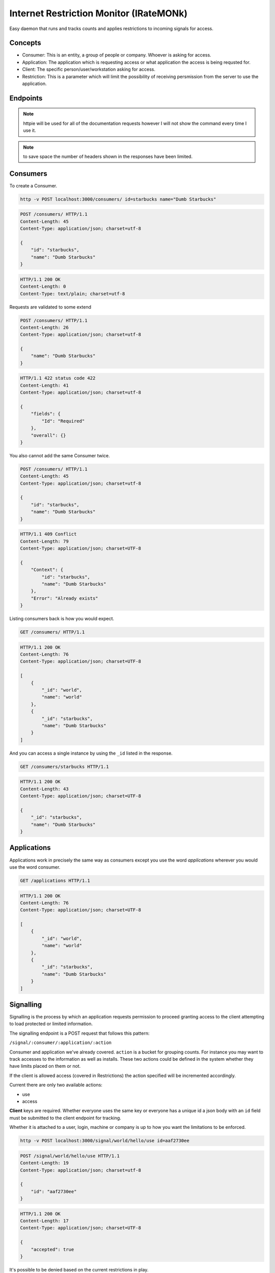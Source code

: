 Internet Restriction Monitor (IRateMONk)
========================================

Easy daemon that runs and tracks counts and applies restrictions to incoming signals for access.

Concepts
--------

* Consumer: This is an entity, a group of people or company. Whoever is asking for access.
* Application: The application which is requesting access or what application the access is being requsted for.
* Client: The specific person/user/workstation asking for access.
* Restriction: This is a parameter which will limit the possibility of receiving persmission from the server to use the application.

Endpoints
---------

.. note::

	httpie will be used for all of the documentation requests however I will not show the command every time I use it.

.. note:: 

	to save space the number of headers shown in the responses have been limited.

Consumers
---------

To create a Consumer.

.. code-block:: shell
	
	http -v POST localhost:3000/consumers/ id=starbucks name="Dumb Starbucks"

.. code-block:: http

	POST /consumers/ HTTP/1.1
	Content-Length: 45
	Content-Type: application/json; charset=utf-8

	{
	    "id": "starbucks", 
	    "name": "Dumb Starbucks"
	}

.. code-block:: http

	HTTP/1.1 200 OK
	Content-Length: 0
	Content-Type: text/plain; charset=utf-8

Requests are validated to some extend


.. code-block:: http

	POST /consumers/ HTTP/1.1
	Content-Length: 26
	Content-Type: application/json; charset=utf-8

	{
	    "name": "Dumb Starbucks"
	}

.. code-block:: http

	HTTP/1.1 422 status code 422
	Content-Length: 41
	Content-Type: application/json; charset=utf-8

	{
	    "fields": {
	        "Id": "Required"
	    }, 
	    "overall": {}
	}

You also cannot add the same Consumer twice.

.. code-block:: http

	POST /consumers/ HTTP/1.1
	Content-Length: 45
	Content-Type: application/json; charset=utf-8

	{
	    "id": "starbucks", 
	    "name": "Dumb Starbucks"
	}

.. code-block:: http

	HTTP/1.1 409 Conflict
	Content-Length: 79
	Content-Type: application/json; charset=UTF-8

	{
	    "Context": {
	        "id": "starbucks", 
	        "name": "Dumb Starbucks"
	    }, 
	    "Error": "Already exists"
	}

Listing consumers back is how you would expect.

.. code-block:: http

	GET /consumers/ HTTP/1.1

.. code-block:: http

	HTTP/1.1 200 OK
	Content-Length: 76
	Content-Type: application/json; charset=UTF-8

	[
	    {
	        "_id": "world", 
	        "name": "world"
	    }, 
	    {
	        "_id": "starbucks", 
	        "name": "Dumb Starbucks"
	    }
	]

And you can access a single instance by using the ``_id`` listed in the response.

.. code-block:: http
	
	GET /consumers/starbucks HTTP/1.1

.. code-block:: http

	HTTP/1.1 200 OK
	Content-Length: 43
	Content-Type: application/json; charset=UTF-8

	{
	    "_id": "starbucks", 
	    "name": "Dumb Starbucks"
	}

Applications
------------

Applications work in precisely the same way as consumers except you use the word `applications` wherever you would use the word consumer.

.. code-block:: http

	GET /applications HTTP/1.1

.. code-block:: http

	HTTP/1.1 200 OK
	Content-Length: 76
	Content-Type: application/json; charset=UTF-8

	[
	    {
	        "_id": "world", 
	        "name": "world"
	    }, 
	    {
	        "_id": "starbucks", 
	        "name": "Dumb Starbucks"
	    }
	]


Signalling
----------

Signalling is the process by which an application requests permission to proceed granting access to the client attempting to load protected or limited information.

The signalling endpoint is a POST request that follows this pattern:

``/signal/:consumer/:application/:action``

Consumer and application we've already covered. ``action`` is a bucket for grouping counts. For instance you may want to track accesses to the information as well as installs. These two actions could be defined in the system whether they have limits placed on them or not.

If the client is allowed access (covered in Restrictions) the action specified will be incremented accordingly.

Current there are only two available actions:

* use
* access

**Client** keys are required. Whether everyone uses the same key or everyone has a unique id a json body with an ``id`` field must be submitted to the client endpoint for tracking.

Whether it is attached to a user, login, machine or company is up to how you want the limitations to be enforced.

.. code-block:: shell
	
	http -v POST localhost:3000/signal/world/hello/use id=aaf2730ee

.. code-block:: http

	POST /signal/world/hello/use HTTP/1.1
	Content-Length: 19
	Content-Type: application/json; charset=utf-8

	{
	    "id": "aaf2730ee"
	}

.. code-block:: http

	HTTP/1.1 200 OK
	Content-Length: 17
	Content-Type: application/json; charset=UTF-8

	{
	    "accepted": true
	}

It's possible to be denied based on the current restrictions in play.

.. code-block:: http
	
	POST /signal/world/hello/use HTTP/1.1
	Content-Length: 14
	Content-Type: application/json; charset=utf-8

	{
	    "id": "xvfg"
	}

.. code-block:: http
	
	HTTP/1.1 400 Bad Request
	Content-Length: 100
	Content-Type: application/json; charset=UTF-8

	{
	    "accepted": false, 
	    "errors": [
	        "The maximum was reached on the counter, 'use'. 9 meets or exceeds 4."
	    ]
	}


Restrictions
------------

A restriction is a class of behavior defined by a filter. Currently there are only two filters:

* maxCount
* netAddr

Here are the available restrictions endpoints.

``GET /restrictions/:consumer/:application``: List the restrictions on this consumer+application.

``POST /restrictions/:consumer/:application``: Add a new restriction (detailed below)

``PUT /restrictions/:consumer/:application``: Replace all restrictions with this restriction.

``DELETE /restrictions/:consumer/:application``: Delete a resitriction. The exact parameters used in the current restriction must be used in the ``DELETE`` body.

When submitting a new restriction the ``class`` key must be one of these two values or the system will reject the request.

**Max Count**

The way the system counts is fairly open. Any signal/counter can be asked to be incremented and restricted. As mentioned above the only two counters so far are:

* use
* access

Let's see an example of adding a ``maxCount`` restriction:

.. code-block:: shell

	$ http -v put localhost:3000/restrictions/world/hello class=maxCount counter=use maximum:=4

.. code-block:: http
	
	PUT /restrictions/world/hello HTTP/1.1
	Content-Length: 53
	Content-Type: application/json; charset=utf-8

	{
	    "class": "maxCount", 
	    "counter": "use", 
	    "maximum": 4
	}

.. code-block:: http

	HTTP/1.1 200 OK
	Content-Length: 0
	Content-Type: text/plain; charset=utf-8


**Network Address**

Well, this does what you think it does. It takes a CIDR network address and limits all requests to ones originating from that location. (Careful about NAT or Proxy services)

.. code-block:: http

	$ http -v post localhost:3000/restrictions/world/hello class=netAddr cidr=127.0.0.0/8

.. code-block:: http

	POST /restrictions/world/hello HTTP/1.1
	Content-Length: 43
	Content-Type: application/json; charset=utf-8

	{
	    "cidr": "127.0.0.0/8", 
	    "class": "netAddr"
	}

.. code-block:: http
	
	HTTP/1.1 200 OK
	Content-Length: 0
	Content-Type: text/plain; charset=utf-8


Internally all restrictions are stored as a list of validators on the consumer and application.

.. code-block:: javascript

	{
	  "_id": ObjectId("530a9981b6cfc08f7b3e966f"),
	  "application": "hello",
	  "consumer": "world",
	  "restrictions": [
	    {
	      "class": "maxCount",
	      "counter": "use",
	      "maximum": 4
	    },
	    {
	      "class": "netAddr",
	      "cidr": "127.0.0.0/8"
	    }
	  ]
	}

